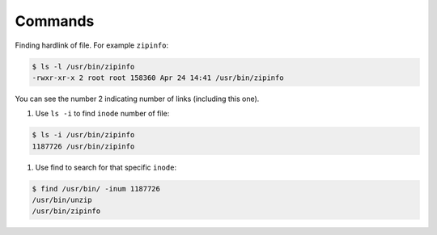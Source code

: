 Commands
========

Finding hardlink of file. For example ``zipinfo``:

.. code-block:: shell

    $ ls -l /usr/bin/zipinfo 
    -rwxr-xr-x 2 root root 158360 Apr 24 14:41 /usr/bin/zipinfo

You can see the number 2 indicating number of links (including this
one).

#. Use ``ls -i`` to find ``inode`` number of  file:

.. code-block:: shell

    $ ls -i /usr/bin/zipinfo
    1187726 /usr/bin/zipinfo

#. Use find to search for that specific ``inode``:

.. code-block:: shell

    $ find /usr/bin/ -inum 1187726
    /usr/bin/unzip
    /usr/bin/zipinfo

